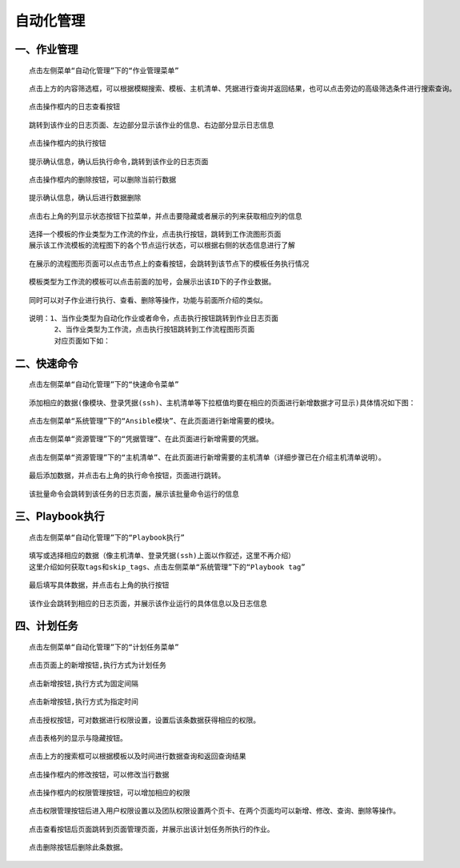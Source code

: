 
自动化管理
=============================


一、作业管理
````````````````````````

::

    点击左侧菜单“自动化管理”下的“作业管理菜单”

.. image:: ../_static/img/using/job/1.jpg

::

    点击上方的内容筛选框，可以根据模糊搜索、模板、主机清单、凭据进行查询并返回结果，也可以点击旁边的高级筛选条件进行搜索查询。

.. image:: ../_static/img/using/job/2.jpg

::

    点击操作框内的日志查看按钮

.. image:: ../_static/img/using/job/5.jpg

::

    跳转到该作业的日志页面、左边部分显示该作业的信息、右边部分显示日志信息

.. image:: ../_static/img/using/job/6.jpg

::

    点击操作框内的执行按钮

.. image:: ../_static/img/using/job/7.jpg

::

    提示确认信息，确认后执行命令,跳转到该作业的日志页面

.. image:: ../_static/img/using/job/8.jpg

.. image:: ../_static/img/using/job/9.jpg

::

    点击操作框内的删除按钮，可以删除当前行数据

.. image:: ../_static/img/using/job/10.jpg

::

    提示确认信息，确认后进行数据删除

.. image:: ../_static/img/using/job/11.jpg

.. image:: ../_static/img/using/job/12.jpg

::

    点击右上角的列显示状态按钮下拉菜单，并点击要隐藏或者展示的列来获取相应列的信息

.. image:: ../_static/img/using/job/13.jpg

.. image:: ../_static/img/using/job/14.jpg


::

    选择一个模板的作业类型为工作流的作业，点击执行按钮，跳转到工作流图形页面
    展示该工作流模板的流程图下的各个节点运行状态，可以根据右侧的状态信息进行了解


.. image:: ../_static/img/using/job/15.png


::

    在展示的流程图形页面可以点击节点上的查看按钮，会跳转到该节点下的模板任务执行情况


.. image:: ../_static/img/using/job/16.png

.. image:: ../_static/img/using/job/17.jpg

::

    模板类型为工作流的模板可以点击前面的加号，会展示出该ID下的子作业数据。

.. image:: ../_static/img/using/job/18.jpg

.. image:: ../_static/img/using/job/19.jpg

::

    同时可以对子作业进行执行、查看、删除等操作，功能与前面所介绍的类似。

::

    说明：1、当作业类型为自动化作业或者命令，点击执行按钮跳转到作业日志页面
          2、当作业类型为工作流，点击执行按钮跳转到工作流程图形页面
          对应页面如下如：

.. image:: ../_static/img/using/job/20.png

.. image:: ../_static/img/using/job/21.png

.. image:: ../_static/img/using/job/22.png

.. image:: ../_static/img/using/job/23.png



二、快速命令
````````````````````````

::

    点击左侧菜单“自动化管理”下的“快速命令菜单”

.. image:: ../_static/img/using/job/25.png

::

    添加相应的数据(像模块、登录凭据(ssh)、主机清单等下拉框值均要在相应的页面进行新增数据才可显示)具体情况如下图：

::

    点击左侧菜单“系统管理”下的“Ansible模块”、在此页面进行新增需要的模块。

.. image:: ../_static/img/using/job/24.png


::

    点击左侧菜单“资源管理”下的“凭据管理”、在此页面进行新增需要的凭据。

.. image:: ../_static/img/using/job/26.png


::

    点击左侧菜单“资源管理”下的“主机清单”、在此页面进行新增需要的主机清单（详细步骤已在介绍主机清单说明）。

.. image:: ../_static/img/using/job/27.png


::

    最后添加数据，并点击右上角的执行命令按钮，页面进行跳转。

.. image:: ../_static/img/using/job/28.png


::

    该批量命令会跳转到该任务的日志页面，展示该批量命令运行的信息

.. image:: ../_static/img/using/job/29.png


三、Playbook执行
````````````````````````

::

   点击左侧菜单“自动化管理”下的“Playbook执行”

.. image:: ../_static/img/using/job/30.png

::

   填写或选择相应的数据（像主机清单、登录凭据(ssh)上面以作叙述，这里不再介绍）
   这里介绍如何获取tags和skip_tags、点击左侧菜单“系统管理”下的“Playbook tag”

.. image:: ../_static/img/using/job/31.png


::

   最后填写具体数据，并点击右上角的执行按钮

.. image:: ../_static/img/using/job/32.png

::

   该作业会跳转到相应的日志页面，并展示该作业运行的具体信息以及日志信息

.. image:: ../_static/img/using/job/33.png


四、计划任务
````````````````````````

::

   点击左侧菜单“自动化管理”下的“计划任务菜单”

.. image:: ../_static/img/using/job/34.png

::

   点击页面上的新增按钮,执行方式为计划任务

.. image:: ../_static/img/using/job/35.png

::

   点击新增按钮,执行方式为固定间隔

.. image:: ../_static/img/using/job/36.png

::

   点击新增按钮,执行方式为指定时间

.. image:: ../_static/img/using/job/37.png


::

   点击授权按钮，可对数据进行权限设置，设置后该条数据获得相应的权限。

.. image:: ../_static/img/using/job/49.png


::

   点击表格列的显示与隐藏按钮。

.. image:: ../_static/img/using/job/50.png
.. image:: ../_static/img/using/job/51.png
.. image:: ../_static/img/using/job/52.png


::

   点击上方的搜索框可以根据模板以及时间进行数据查询和返回查询结果

.. image:: ../_static/img/using/job/39.png

.. image:: ../_static/img/using/job/38.png


::

   点击操作框内的修改按钮，可以修改当行数据

.. image:: ../_static/img/using/job/40.png

.. image:: ../_static/img/using/job/41.png


::

   点击操作框内的权限管理按钮，可以增加相应的权限

.. image:: ../_static/img/using/job/42.png


::

  点击权限管理按钮后进入用户权限设置以及团队权限设置两个页卡、在两个页面均可以新增、修改、查询、删除等操作。

.. image:: ../_static/img/using/job/43.png

.. image:: ../_static/img/using/job/44.png


::

  点击查看按钮后页面跳转到页面管理页面，并展示出该计划任务所执行的作业。

.. image:: ../_static/img/using/job/45.png

.. image:: ../_static/img/using/job/46.png


::

  点击删除按钮后删除此条数据。

.. image:: ../_static/img/using/job/47.png

.. image:: ../_static/img/using/job/48.png










